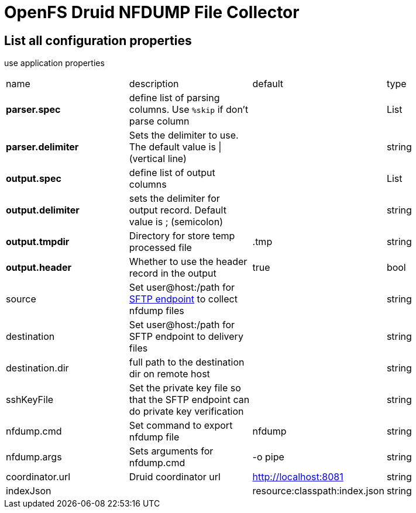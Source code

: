= OpenFS Druid NFDUMP File Collector

== List all configuration properties

use application properties 

|===
| name | description | default | type
| *parser.spec* | define list of parsing columns. Use `%skip` if don't parse column |  | List
| *parser.delimiter* | Sets the delimiter to use. The default value is \| (vertical line) |  | string
| *output.spec* | define list of output columns |  | List
| *output.delimiter* | sets the delimiter for output record. Default value is ; (semicolon) | | string
| *output.tmpdir* | Directory for store temp processed file | .tmp | string
| *output.header* | Whether to use the header record in the output | true | bool 
|source|Set user@host:/path for https://camel.apache.org/components/latest/sftp-component.html[SFTP endpoint] to collect nfdump files||string
|destination|Set user@host:/path for SFTP endpoint to delivery files||string
|destination.dir| full path to the destination dir on remote host ||string
|sshKeyFile|Set the private key file so that the SFTP endpoint can do private key verification||string
|nfdump.cmd|Set command to export nfdump file|nfdump|string
|nfdump.args|Sets arguments for nfdump.cmd |-o pipe|string
|coordinator.url|Druid coordinator url|http://localhost:8081|string
|indexJson||resource:classpath:index.json|string
|===